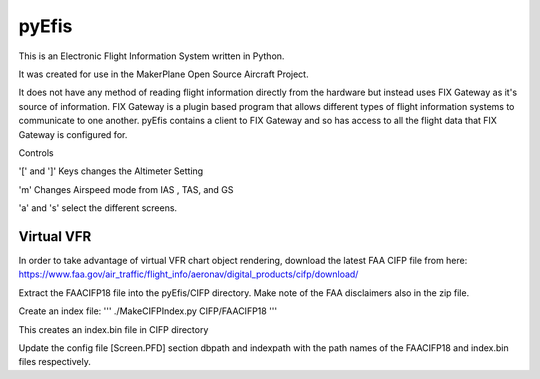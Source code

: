 pyEfis
==================

This is an Electronic Flight Information System written in Python.

It was created for use in the MakerPlane Open Source Aircraft Project.

It does not have any method of reading flight information directly from the
hardware but instead uses FIX Gateway as it's source of information.  FIX
Gateway is a plugin based program that allows different types of flight
information systems to communicate to one another.  pyEfis contains a client
to FIX Gateway and so has access to all the flight data that FIX Gateway
is configured for.

Controls

'[' and ']' Keys changes the Altimeter Setting

'm' Changes Airspeed mode from IAS , TAS, and GS

'a' and 's' select the different screens.

Virtual VFR
-----------------------------

In order to take advantage of virtual
VFR chart object rendering, download the latest FAA CIFP file from here:
https://www.faa.gov/air_traffic/flight_info/aeronav/digital_products/cifp/download/

Extract the FAACIFP18 file into the pyEfis/CIFP directory. Make note of the FAA
disclaimers also in the zip file.

Create an index file:
'''
./MakeCIFPIndex.py CIFP/FAACIFP18
'''

This creates an index.bin file in CIFP directory

Update the config file [Screen.PFD] section dbpath and indexpath
with the path names of the FAACIFP18 and index.bin files respectively.
